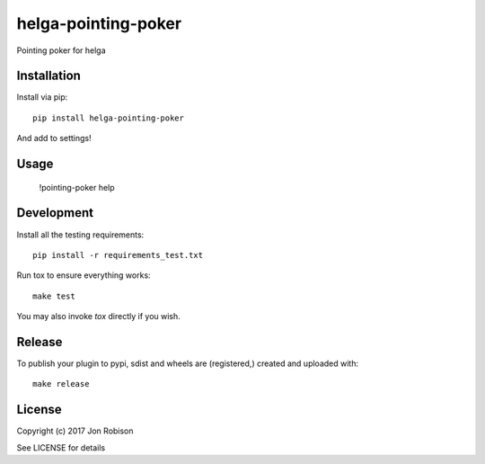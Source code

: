helga-pointing-poker
==============

.. image:: https://badge.fury.io/py/helga-pointing-poker.png
    :target: https://badge.fury.io/py/helga-pointing-poker

.. image:: https://travis-ci.org/narfman0/helga-pointing-poker.png?branch=master
    :target: https://travis-ci.org/narfman0/helga-pointing-poker

Pointing poker for helga

Installation
------------

Install via pip::

    pip install helga-pointing-poker

And add to settings!

Usage
-----

    !pointing-poker help

Development
-----------

Install all the testing requirements::

    pip install -r requirements_test.txt

Run tox to ensure everything works::

    make test

You may also invoke `tox` directly if you wish.

Release
-------

To publish your plugin to pypi, sdist and wheels are (registered,) created and uploaded with::

    make release

License
-------

Copyright (c) 2017 Jon Robison

See LICENSE for details
